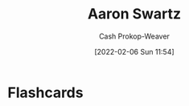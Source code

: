 :PROPERTIES:
:ID:       62152128-36b1-4229-a6ce-a78858975120
:DIR:      /home/cashweaver/proj/roam/attachments/62152128-36b1-4229-a6ce-a78858975120
:LAST_MODIFIED: [2023-09-05 Tue 20:16]
:END:
#+title: Aaron Swartz
#+hugo_custom_front_matter: :slug "62152128-36b1-4229-a6ce-a78858975120"
#+author: Cash Prokop-Weaver
#+date: [2022-02-06 Sun 11:54]
* Flashcards
:PROPERTIES:
:ANKI_DECK: Default
:END:


